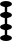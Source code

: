 SplineFontDB: 3.0
FontName: Martinkubaz
FullName: Martinkubaz
FamilyName: Martinkubaz
Weight: Medium
Copyright: Created by Pierre Huyghebaert for sop.constantvzw.org with FontForge 2.0 (http://fontforge.sf.net)
UComments: "2012-7-2: Created." 
Version: 001.000
ItalicAngle: 0
UnderlinePosition: -100
UnderlineWidth: 50
Ascent: 700
Descent: 300
LayerCount: 2
Layer: 0 0 "Arri+AOgA-re"  1
Layer: 1 0 "Avant"  0
XUID: [1021 530 2138313645 15211710]
OS2Version: 0
OS2_WeightWidthSlopeOnly: 0
OS2_UseTypoMetrics: 1
CreationTime: 1341237020
ModificationTime: 1341237294
OS2TypoAscent: 0
OS2TypoAOffset: 1
OS2TypoDescent: 0
OS2TypoDOffset: 1
OS2TypoLinegap: 0
OS2WinAscent: 0
OS2WinAOffset: 1
OS2WinDescent: 0
OS2WinDOffset: 1
HheadAscent: 0
HheadAOffset: 1
HheadDescent: 0
HheadDOffset: 1
OS2Vendor: 'PfEd'
MarkAttachClasses: 1
DEI: 91125
Encoding: ISO8859-1
UnicodeInterp: none
NameList: Adobe Glyph List
DisplaySize: -48
AntiAlias: 1
FitToEm: 1
WinInfo: 0 29 12
BeginPrivate: 0
EndPrivate
BeginChars: 256 17

StartChar: space
Encoding: 32 32 0
Width: 300
VWidth: 0
Flags: W
LayerCount: 2
EndChar

StartChar: zero
Encoding: 48 48 1
Width: 300
VWidth: 0
Flags: HWO
LayerCount: 2
Fore
SplineSet
300 625 m 0
 300 583.6 232.8 550 150 550 c 0
 67.2002 550 -0 583.6 -0 625 c 0
 -0 666.4 67.2002 700 150 700 c 0
 232.8 700 300 666.4 300 625 c 0
300 341.667 m 0
 300 300.267 232.8 266.667 150 266.667 c 0
 67.2002 266.667 -0 300.267 -0 341.667 c 0
 -0 383.066 67.2002 416.667 150 416.667 c 0
 232.8 416.667 300 383.066 300 341.667 c 0
300 58.333 m 0
 300 16.9336 232.8 -16.667 150 -16.667 c 0
 67.2002 -16.667 -0 16.9336 -0 58.333 c 0
 -0 99.7334 67.2002 133.333 150 133.333 c 0
 232.8 133.333 300 99.7334 300 58.333 c 0
300 -225 m 0
 300 -266.4 232.8 -300 150 -300 c 0
 67.2002 -300 -0 -266.4 -0 -225 c 0
 -0 -183.6 67.2002 -150 150 -150 c 0
 232.8 -150 300 -183.6 300 -225 c 0
120 -250 m 1
 120 650 l 1
 180 650 l 1
 180 -250 l 1
 120 -250 l 1
EndSplineSet
EndChar

StartChar: one
Encoding: 49 49 2
Width: 300
VWidth: 0
Flags: HW
LayerCount: 2
EndChar

StartChar: two
Encoding: 50 50 3
Width: 300
VWidth: 0
Flags: HW
LayerCount: 2
EndChar

StartChar: three
Encoding: 51 51 4
Width: 300
VWidth: 0
Flags: HW
LayerCount: 2
EndChar

StartChar: four
Encoding: 52 52 5
Width: 300
VWidth: 0
Flags: HW
LayerCount: 2
EndChar

StartChar: five
Encoding: 53 53 6
Width: 300
VWidth: 0
Flags: HW
LayerCount: 2
EndChar

StartChar: six
Encoding: 54 54 7
Width: 300
VWidth: 0
Flags: HW
LayerCount: 2
EndChar

StartChar: seven
Encoding: 55 55 8
Width: 300
VWidth: 0
Flags: HW
LayerCount: 2
EndChar

StartChar: eight
Encoding: 56 56 9
Width: 300
VWidth: 0
Flags: HW
LayerCount: 2
EndChar

StartChar: nine
Encoding: 57 57 10
Width: 300
VWidth: 0
Flags: HW
LayerCount: 2
EndChar

StartChar: A
Encoding: 65 65 11
Width: 300
VWidth: 0
Flags: HW
LayerCount: 2
EndChar

StartChar: B
Encoding: 66 66 12
Width: 300
VWidth: 0
Flags: HW
LayerCount: 2
EndChar

StartChar: C
Encoding: 67 67 13
Width: 300
VWidth: 0
Flags: HW
LayerCount: 2
EndChar

StartChar: D
Encoding: 68 68 14
Width: 300
VWidth: 0
Flags: HW
LayerCount: 2
EndChar

StartChar: E
Encoding: 69 69 15
Width: 300
VWidth: 0
Flags: HW
LayerCount: 2
EndChar

StartChar: F
Encoding: 70 70 16
Width: 300
VWidth: 0
Flags: HW
LayerCount: 2
EndChar
EndChars
EndSplineFont
